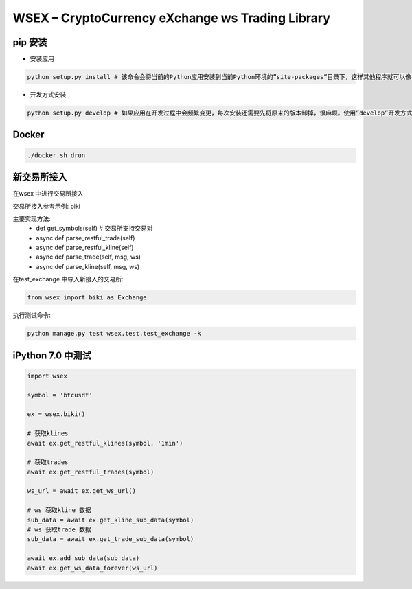 
WSEX – CryptoCurrency eXchange ws Trading Library
==============================================

pip 安装
~~~~~~
- 安装应用

.. code:: shell

    python setup.py install # 该命令会将当前的Python应用安装到当前Python环境的”site-packages”目录下，这样其他程序就可以像导入标准库一样导入该应用的代码了。

- 开发方式安装

.. code:: shell

    python setup.py develop # 如果应用在开发过程中会频繁变更，每次安装还需要先将原来的版本卸掉，很麻烦。使用”develop”开发方式安装的话，应用代码不会真的被拷贝到本地Python环境的”site-packages”目录下，而是在”site-packages”目录里创建一个指向当前应用位置的链接。这样如果当前位置的源码被改动，就会马上反映到”site-packages”里。


Docker
~~~~~~

.. code:: shell

    ./docker.sh drun

新交易所接入
~~~~~~

在wsex 中进行交易所接入

交易所接入参考示例: biki

主要实现方法:
    - def get_symbols(self) # 交易所支持交易对
    - async def parse_restful_trade(self)
    - async def parse_restful_kline(self)
    - async def parse_trade(self, msg, ws)
    - async def parse_kline(self, msg, ws)

在test_exchange 中导入新接入的交易所:

.. code:: shell

    from wsex import biki as Exchange

执行测试命令:

.. code:: shell

    python manage.py test wsex.test.test_exchange -k


iPython 7.0 中测试
~~~~~~

.. code:: shell

    import wsex

    symbol = 'btcusdt'

    ex = wsex.biki()

    # 获取klines
    await ex.get_restful_klines(symbol, '1min')

    # 获取trades
    await ex.get_restful_trades(symbol)

    ws_url = await ex.get_ws_url()

    # ws 获取kline 数据
    sub_data = await ex.get_kline_sub_data(symbol)
    # ws 获取trade 数据
    sub_data = await ex.get_trade_sub_data(symbol)

    await ex.add_sub_data(sub_data)
    await ex.get_ws_data_forever(ws_url)
